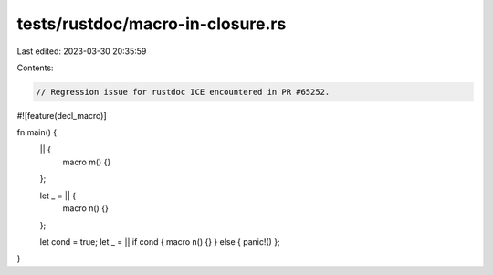 tests/rustdoc/macro-in-closure.rs
=================================

Last edited: 2023-03-30 20:35:59

Contents:

.. code-block:: rs

    // Regression issue for rustdoc ICE encountered in PR #65252.

#![feature(decl_macro)]

fn main() {
    || {
        macro m() {}
    };

    let _ = || {
        macro n() {}
    };

    let cond = true;
    let _ = || if cond { macro n() {} } else { panic!() };
}


